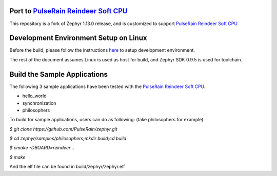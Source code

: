 
.. raw:: html

   <a href="https://www.zephyrproject.org">
     <p align="center">
       <img src="doc/images/Zephyr-Project.png">
     </p>
   </a>

   <a href="https://bestpractices.coreinfrastructure.org/projects/74"><img
   src="https://bestpractices.coreinfrastructure.org/projects/74/badge"></a>
   <img
   src="https://api.shippable.com/projects/58ffb2b8baa5e307002e1d79/badge?branch=master">


Port to `PulseRain Reindeer Soft CPU <https://github.com/PulseRain/Reindeer>`_
******************************************************************************

This repository is a fork of Zephyr 1.13.0 release, and is customized to support `PulseRain Reindeer Soft CPU <https://github.com/PulseRain/Reindeer>`_


Development Environment Setup on Linux
**************************************

Before the build, please follow the instructions `here <https://docs.zephyrproject.org/latest/getting_started/installation_linux.html>`_ to setup development environment. 

The rest of the document assumes Linux is used as host for build, and Zephyr SDK 0.9.5 is used for toolchain.


Build the Sample Applications
*****************************

The following 3 sample applications have been tested with the `PulseRain Reindeer Soft CPU <https://github.com/PulseRain/Reindeer>`_. 

* hello_world
* synchronization
* philosophers

To build for sample applications, users can do as following: (take philosophers for example)
    
*$ git clone https://github.com/PulseRain/zephyr.git*

*$ cd zephyr/samples/philosophers;mkdir build;cd build*

*$ cmake -DBOARD=reindeer ..*

*$ make*

And the elf file can be found in build/zephyr/zephyr.elf

